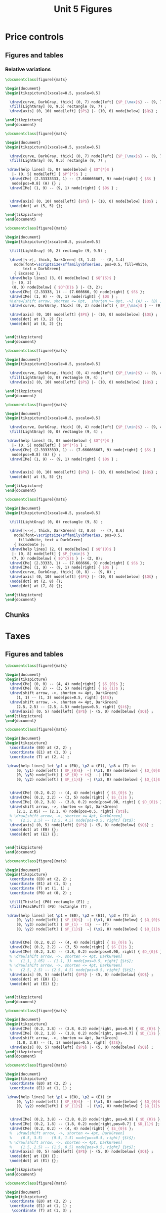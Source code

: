 #+STARTUP: indent hidestars content

#+TITLE: Unit 5 Figures

#+OPTIONS: header-args: latex :exports source :eval no :mkdirp yes


* Price controls

** Figures and tables

*** Relative variations
#+BEGIN_SRC latex :tangle unit05-fig-pmax1.tex :noweb yes
  \documentclass[figure]{mats}

  \begin{document}
  \begin{tikzpicture}[xscale=0.5, yscale=0.5]

    \draw[curve, DarkGray, thick] (0, 7) node[left] {$P_{\max}$} -- (9, 7) ;
    \fill[LightGray] (0, 9.5) rectangle (9, 7) ;
    \draw[axis] (0, 10) node[left] {$P$} |- (10, 0) node[below] {$Q$} ;

  \end{tikzpicture}
  \end{document}
#+END_SRC

#+BEGIN_SRC latex :tangle unit05-fig-pmax2.tex :noweb yes
  \documentclass[figure]{mats}

  \begin{document}
  \begin{tikzpicture}[xscale=0.5, yscale=0.5]

    \draw[curve, DarkGray, thick] (0, 7) node[left] {$P_{\max}$} -- (9, 7) ;
    \fill[LightGray] (0, 9.5) rectangle (9, 7) ;
 
   \draw[help lines] (5, 0) node[below] { $Q^{*}$ }
     |- (0, 5) node[left] { $P^{*}$ } ;
    \draw[CMe] (2.33333333, 1) -- (7.666666667, 9) node[right] { $S$ }
     node[pos=0.8] (A) {} ; 
    \draw[IMe] (1, 9) -- (9, 1) node[right] { $D$ } ;


    \draw[axis] (0, 10) node[left] {$P$} |- (10, 0) node[below] {$Q$} ;
    \node[dot] at (5, 5) {};

  \end{tikzpicture}
  \end{document}
#+END_SRC

#+BEGIN_SRC latex :tangle unit05-fig-pmax3.tex :noweb yes
  \documentclass[figure]{mats}

  \begin{document}
  \begin{tikzpicture}[xscale=0.5, yscale=0.5]

    \fill[LightGray] (0, 2) rectangle (9, 9.5) ;

    \draw[|<->|, thick, DarkGreen] (3, 1.4)  -- (8, 1.4)
      node[font=\scriptsize\sffamily\bfseries, pos=0.5, fill=White, 
          text = DarkGreen] 
      { Escasez }; 
    \draw[help lines] (3, 0) node[below] { $Q^{S}$ }
     |- (0, 2) 
     (8, 0) node[below] { $Q^{D}$ } |- (3, 2);
    \draw[CMe] (2.33333, 1) -- (7.666666, 9) node[right] { $S$ }; 
    \draw[IMe] (1, 9) -- (9, 1) node[right] { $D$ } ;
    %\draw[shift arrow, shorten <= 0pt,  shorten >= 0pt, ->] (A) -- (B) ;
    \draw[curve, DarkGray, thick] (0, 2) node[left] { $P_{\max}$ } -- (9, 2) ;

    \draw[axis] (0, 10) node[left] {$P$} |- (10, 0) node[below] {$Q$} ;
    \node[dot] at (3, 2) {};
    \node[dot] at (8, 2) {};


  \end{tikzpicture}
  \end{document}
#+END_SRC

#+BEGIN_SRC latex :tangle unit05-fig-pmin1.tex :noweb yes
  \documentclass[figure]{mats}

  \begin{document}
  \begin{tikzpicture}[xscale=0.5, yscale=0.5]

    \draw[curve, DarkGray, thick] (0, 4) node[left] {$P_{\min}$} -- (9, 4) ;
    \fill[LightGray] (0, 0) rectangle (9, 4) ;
    \draw[axis] (0, 10) node[left] {$P$} |- (10, 0) node[below] {$Q$} ;

  \end{tikzpicture}
  \end{document}
#+END_SRC

#+BEGIN_SRC latex :tangle unit05-fig-pmin2.tex :noweb yes
  \documentclass[figure]{mats}

  \begin{document}
  \begin{tikzpicture}[xscale=0.5, yscale=0.5]

    \draw[curve, DarkGray, thick] (0, 4) node[left] {$P_{\min}$} -- (9, 4) ;
    \fill[LightGray] (0, 0) rectangle (9, 4) ;
 
   \draw[help lines] (5, 0) node[below] { $Q^{*}$ }
     |- (0, 5) node[left] { $P^{*}$ } ;
    \draw[CMe] (2.33333333, 1) -- (7.666666667, 9) node[right] { $S$ }
     node[pos=0.8] (A) {} ; 
    \draw[IMe] (1, 9) -- (9, 1) node[right] { $D$ } ;


    \draw[axis] (0, 10) node[left] {$P$} |- (10, 0) node[below] {$Q$} ;
    \node[dot] at (5, 5) {};

  \end{tikzpicture}
  \end{document}
#+END_SRC

#+BEGIN_SRC latex :tangle unit05-fig-pmin3.tex :noweb yes
  \documentclass[figure]{mats}

  \begin{document}
  \begin{tikzpicture}[xscale=0.5, yscale=0.5]

    \fill[LightGray] (0, 0) rectangle (9, 8) ;

    \draw[|<->|, thick, DarkGreen] (2, 8.6)  -- (7, 8.6)
      node[font=\scriptsize\sffamily\bfseries, pos=0.5,
        fill=White, text = DarkGreen]  
      { Excedente }; 
    \draw[help lines] (2, 0) node[below] { $Q^{D}$ }
     |- (0, 8) node[left] { $P_{\min}$ } 
     (7, 0) node[below] { $Q^{S}$ } |- (2, 8);
    \draw[CMe] (2.33333, 1) -- (7.666666, 9) node[right] { $S$ }; 
    \draw[IMe] (1, 9) -- (9, 1) node[right] { $D$ } ;
    \draw[curve, DarkGray, thick] (0, 8) -- (9, 8) ;
    \draw[axis] (0, 10) node[left] {$P$} |- (10, 0) node[below] {$Q$} ;
    \node[dot] at (2, 8) {};
    \node[dot] at (7, 8) {};

  \end{tikzpicture}
  \end{document}
#+END_SRC


** Chunks


* Taxes

** Figures and tables
#+BEGIN_SRC latex :tangle unit05-fig-st1.tex :noweb yes
  \documentclass[figure]{mats}

  \begin{document}
  \begin{tikzpicture}
    \draw[CMe] (0, 0) -- (4, 4) node[right] { $S_{0}$ }; 
    \draw[CMe] (0, 2) -- (3, 5) node[right] { $S_{1}$ }; 
    \draw[shift arrow, ->, shorten <= 4pt, DarkGreen] 
       (1, 1) -- (1, 3) node[pos=0.5, right] {$t$};
    \draw[shift arrow, ->, shorten <= 4pt, DarkGreen] 
       (2.5, 2.5) -- (2.5, 4.5) node[pos=0.5, right] {$t$};
    \draw[axis] (0, 5) node[left] {$P$} |- (5, 0) node[below] {$Q$} ;
  \end{tikzpicture}
  \end{document}
#+END_SRC

#+BEGIN_SRC latex :tangle unit05-fig-st2.tex :noweb yes
  \documentclass[figure]{mats}

  \begin{document}
  \begin{tikzpicture}
    \coordinate (E0) at (2, 2) ;
    \coordinate (E1) at (1, 3) ;
    \coordinate (T) at (2, 4) ;

   \draw[help lines] let \p1 = (E0), \p2 = (E1), \p3 = (T) in
       (0, \y1) node[left] { $P_{0}$}  -| (\x1, 0) node[below] { $Q_{0}$ } 
       (0, \y3) node[left] { $P_{0} + t$}  -| (E0)
       (0, \y2) node[left] { $P_{1}$}  -| (\x2, 0) node[below] { $Q_{1}$ } ;
 

    \draw[CMe] (0.2, 0.2) -- (4, 4) node[right] { $S_{0}$ }; 
    \draw[CMe] (0.2, 2.2) -- (3, 5) node[right] { $S_{1}$ }; 
    \draw[IMe] (0.2, 3.8) -- (3.8, 0.2) node[pos=0.90, right] { $D_{0}$ }; 
    \draw[shift arrow, ->, shorten <= 4pt, DarkGreen] 
       (2.1, 2.05) -- (2.1, 4) node[pos=0.5, right] {$t$};
    % \draw[shift arrow, ->, shorten <= 4pt, DarkGreen] 
    %    (2.5, 2.5) -- (2.5, 4.5) node[pos=0.5, right] {$t$};
    \draw[axis] (0, 5) node[left] {$P$} |- (5, 0) node[below] {$Q$} ;
    \node[dot] at (E0) {};
    \node[dot] at (E1) {};


  \end{tikzpicture}
  \end{document}
#+END_SRC

#+BEGIN_SRC latex :tangle unit05-fig-st3.tex :noweb yes
  \documentclass[figure]{mats}

  \begin{document}
  \begin{tikzpicture}
    \coordinate (E0) at (2, 2) ;
    \coordinate (E1) at (1, 3) ;
    \coordinate (T) at (1, 1) ;
    \coordinate (P0) at (0, 2) ;

    \fill[Thistle] (P0) rectangle (E1) ;
    \fill[PeachPuff] (P0) rectangle (T) ;

   \draw[help lines] let \p1 = (E0), \p2 = (E1), \p3 = (T) in
       (0, \y1) node[left] { $P_{0}$}  -| (\x1, 0) node[below] { $Q_{0}$ } 
       (0, \y3) node[left] { $P_{1} - t$}  -- (T)
       (0, \y2) node[left] { $P_{1}$}  -| (\x2, 0) node[below] { $Q_{1}$ } ;
 

    \draw[CMe] (0.2, 0.2) -- (4, 4) node[right] { $S_{0}$ }; 
    \draw[CMe] (0.2, 2.2) -- (3, 5) node[right] { $S_{1}$ }; 
    \draw[IMe] (0.2, 3.8) -- (3.8, 0.2) node[pos=0.90, right] { $D_{0}$ }; 
    % \draw[shift arrow, ->, shorten <= 4pt, DarkGreen] 
    %    (1.1, 1.05) -- (1.1, 3) node[pos=0.5, right] {$t$};
    % \draw[shift arrow, ->, shorten <= 4pt, DarkGreen] 
    %    (2.5, 2.5) -- (2.5, 4.5) node[pos=0.5, right] {$t$};
    \draw[axis] (0, 5) node[left] {$P$} |- (5, 0) node[below] {$Q$} ;
    \node[dot] at (E0) {};
    \node[dot] at (E1) {};


  \end{tikzpicture}
  \end{document}
#+END_SRC

#+BEGIN_SRC latex :tangle unit05-fig-bt1.tex :noweb yes
  \documentclass[figure]{mats}

  \begin{document}
  \begin{tikzpicture}
    \draw[IMe] (0.2, 3.8) -- (3.8, 0.2) node[right, pos=0.9] { $D_{0}$ }; 
    \draw[IMe] (0.2, 1.8) -- (1.8, 0.2) node[right, pos=0.7] { $D_{1}$ }; 
    \draw[shift arrow, ->, shorten <= 4pt, DarkGreen] 
       (1.0, 3.0) -- (1, 1) node[pos=0.5, right] {$t$};
    \draw[axis] (0, 5) node[left] {$P$} |- (5, 0) node[below] {$Q$} ;
  \end{tikzpicture}
  \end{document}
#+END_SRC

#+BEGIN_SRC latex :tangle unit05-fig-bt2.tex :noweb yes
  \documentclass[figure]{mats}

  \begin{document}
  \begin{tikzpicture}
    \coordinate (E0) at (2, 2) ;
    \coordinate (E1) at (1, 1) ;
 
   \draw[help lines] let \p1 = (E0), \p2 = (E1) in
       (0, \y1) node[left] { $P_{0}$}  -| (\x1, 0) node[below] { $Q_{0}$ } 
       (0, \y2) node[left] { $P_{1}$}  -| (\x2, 0) node[below] { $Q_{1}$ } ;
 

    \draw[IMe] (0.2, 3.8) -- (3.8, 0.2) node[right, pos=0.9] { $D_{0}$ }; 
    \draw[IMe] (0.2, 1.8) -- (1.8, 0.2) node[right,pos=0.7] { $D_{1}$ }; 
    \draw[CMe] (0.2, 0.2) -- (4, 4) node[right] { $S_{0}$ }; 
    %  \draw[shift arrow, ->, shorten <= 4pt, DarkGreen] 
    %    (0.5, 3.5) -- (0.5, 1.5) node[pos=0.5, right] {$t$};
    % \draw[shift arrow, ->, shorten <= 4pt, DarkGreen] 
    %    (1.5, 2.5) -- (1.5, 0.5) node[pos=0.5, right] {$t$};
    \draw[axis] (0, 5) node[left] {$P$} |- (5, 0) node[below] {$Q$} ;
    \node[dot] at (E0) {};
    \node[dot] at (E1) {};

  \end{tikzpicture}
  \end{document}
#+END_SRC

#+BEGIN_SRC latex :tangle unit05-fig-bt3.tex :noweb yes
  \documentclass[figure]{mats}

  \begin{document}
  \begin{tikzpicture}
    \coordinate (E0) at (2, 2) ;
    \coordinate (E1) at (1, 1) ;
     \coordinate (T) at (1, 3) ;
    \coordinate (P0) at (0, 2) ;

    \fill[Thistle] (P0) rectangle (T) ;
    \fill[PeachPuff] (P0) rectangle (E1) ;

   \draw[help lines] let \p1 = (E0), \p2 = (E1), \p3 = (T) in
       (0, \y1) node[left] { $P_{0}$}  -| (\x1, 0) node[below] { $Q_{0}$ } 
       (0, \y3) node[left] { $P_{1} + t$}  -| (E1)
       (0, \y2) node[left] { $P_{1}$}  -| (\x2, 0) node[below] { $Q_{1}$ } ;
 

    \draw[IMe] (0.2, 3.8) -- (3.8, 0.2) node[right, pos=0.9] { $D_{0}$ }; 
    \draw[IMe] (0.2, 1.8) -- (1.8, 0.2) node[right,pos=0.7] { $D_{1}$ }; 
    \draw[CMe] (0.2, 0.2) -- (4, 4) node[right] { $S_{0}$ }; 
    %  \draw[shift arrow, ->, shorten <= 4pt, DarkGreen] 
    %    (0.5, 3.5) -- (0.5, 1.5) node[pos=0.5, right] {$t$};
    % \draw[shift arrow, ->, shorten <= 4pt, DarkGreen] 
    %    (1.5, 2.5) -- (1.5, 0.5) node[pos=0.5, right] {$t$};
    \draw[axis] (0, 5) node[left] {$P$} |- (5, 0) node[below] {$Q$} ;
    \node[dot] at (E0) {};
    \node[dot] at (E1) {};

  \end{tikzpicture}
  \end{document}
#+END_SRC

#+BEGIN_SRC latex :tangle unit05-fig-inc1.tex :noweb yes
  \documentclass[figure]{mats}

  \begin{document}
  \begin{tikzpicture}
    \coordinate (E0) at (2, 2) ;
    \coordinate (E1) at (1, 1) ;
     \coordinate (T) at (1, 3) ;
    \coordinate (P0) at (0, 2) ;

    \fill[Thistle] (P0) rectangle (T) ;
    \fill[PeachPuff] (P0) rectangle (E1) ;

   \draw[help lines] let \p1 = (E0), \p2 = (E1), \p3 = (T) in
       (0, \y1) node[left] { $P_{0}$}  -| (E1)
       (0, \y3) node[left] { $P_{c}$}  -| (E1)
       (0, \y2) node[left] { $P_{v}$}  -| (\x2, 0) node[below] { $Q_{t}$ } ;
 

    \draw[IMe] (0.2, 3.8) -- (3.8, 0.2) node[right, pos=0.9] { $D_{0}$ }; 
    % \draw[IMe] (0.2, 1.8) -- (1.8, 0.2) node[right,pos=0.7] { $D_{1}$ }; 
    \draw[CMe] (0.2, 0.2) -- (4, 4) node[right] { $S_{0}$ }; 
     \draw[shift arrow, <->, shorten <= 4pt, shorten >= 4pt, DarkGreen] 
       ($ (E1) + (0.1, 0) $) -- ($(T)  + (0.1, 0) $) node[pos=0.5, right] {$t$};
    % \draw[shift arrow, ->, shorten <= 4pt, DarkGreen] 
    %    (1.5, 2.5) -- (1.5, 0.5) node[pos=0.5, right] {$t$};
    \draw[axis] (0, 5) node[left] {$P$} |- (5, 0) node[below] {$Q$} ;
    \node[dot] at (E1) {};
    \node[dot] at (T) {};

  \end{tikzpicture}
  \end{document}
#+END_SRC

#+BEGIN_SRC latex :tangle unit05-fig-inc2.tex :noweb yes
  \documentclass[figure]{mats}

  \begin{document}
  \begin{tikzpicture}
    \coordinate (E0) at (1.87273, 2.96363); 
    \coordinate (E1) at (0.94343, 1.4283) ;
     \coordinate (T) at (0.94343, 3.4283) ;
    \coordinate (P0) at (0, 2.96363) ;

    \fill[Thistle] (P0) rectangle (T) ;
    \fill[PeachPuff] (P0) rectangle (E1) ;

   \draw[help lines] let \p1 = (E0), \p2 = (E1), \p3 = (T) in
       (0, \y1) node[left] { $P_{0}$}  -| (E1)
       (0, \y3) node[left] { $P_{c}$}  -| (E1)
       (0, \y2) node[left] { $P_{v}$}  -| (\x2, 0) node[below] { $Q_{t}$ } ;
 

    \draw[IMe] (0.2, 3.8) -- (3.8, 2) node[right] { $D_{0}$ }; 
    % \draw[IMe] (0.2, 1.8) -- (1.8, 0.2) node[right,pos=0.7] { $D_{1}$ }; 
    \draw[CMe] (0.2, 0.2) -- (2.5, 4) node[right] { $S_{0}$ }; 
     \draw[shift arrow, <->, shorten <= 6pt, shorten >= 2pt, DarkGreen] 
       ($ (E1) + (0.1, 0) $) -- ($(T)  + (0.1, 0) $) node[pos=0.5, right] {$t$};
    % \draw[shift arrow, ->, shorten <= 4pt, DarkGreen] 
    %    (1.5, 2.5) -- (1.5, 0.5) node[pos=0.5, right] {$t$};
    \draw[axis] (0, 5) node[left] {$P$} |- (5, 0) node[below] {$Q$} ;
    \node[dot] at (E1) {};
    \node[dot] at (T) {};

  \end{tikzpicture}
  \end{document}
#+END_SRC

#+BEGIN_SRC latex :tangle unit05-fig-inc3.tex :noweb yes
  \documentclass[figure]{mats}

  \begin{document}
  \begin{tikzpicture}
    \coordinate (E0) at (1.87273, 2.21294); 
    \coordinate (E1) at (0.96077, 1.8003) ;
     \coordinate (T) at (0.96077, 3.8003) ;
    \coordinate (P0) at (0, 2.21294) ;

    \fill[Thistle] (P0) rectangle (T) ;
    \fill[PeachPuff] (P0) rectangle (E1) ;

   \draw[help lines] let \p1 = (E0), \p2 = (E1), \p3 = (T) in
       (0, \y1) node[left] { $P_{0}$}  -| (E1)
       (0, \y3) node[left] { $P_{c}$}  -| (E1)
       (0, \y2) node[left] { $P_{v}$}  -| (\x2, 0) node[below] { $Q_{t}$ } ;
 

    \draw[IMe] (0.5, 4.5) -- (3.2, 0.4) node[right] { $D_{0}$ }; 
    % \draw[IMe] (0.2, 1.8) -- (1.8, 0.2) node[right,pos=0.7] { $D_{1}$ }; 
    \draw[CMe] (0.2, 1.5) -- (4, 3) node[right] { $S_{0}$ }; 
     \draw[shift arrow, <->, shorten <= 2pt, shorten >= 6pt, DarkGreen] 
       ($ (E1) + (0.1, 0) $) -- ($(T)  + (0.1, 0) $) node[pos=0.5, right] {$t$};
    % \draw[shift arrow, ->, shorten <= 4pt, DarkGreen] 
    %    (1.5, 2.5) -- (1.5, 0.5) node[pos=0.5, right] {$t$};
    \draw[axis] (0, 5) node[left] {$P$} |- (5, 0) node[below] {$Q$} ;
    \node[dot] at (E1) {};
    \node[dot] at (T) {};

  \end{tikzpicture}
  \end{document}
#+END_SRC



** Chunks



